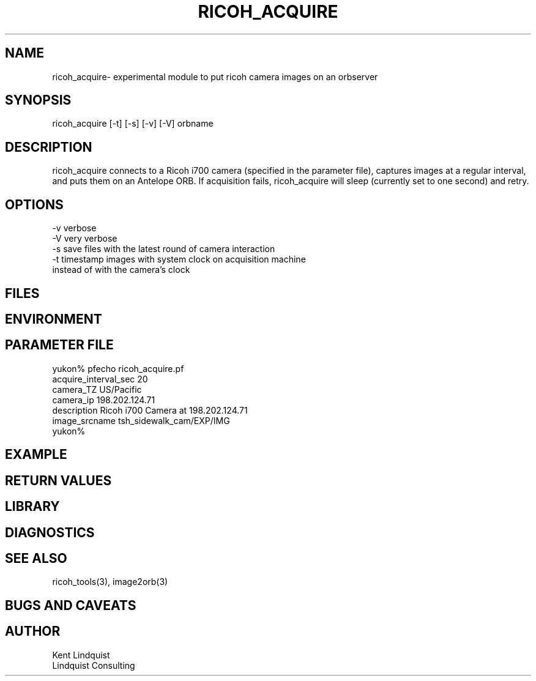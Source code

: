 .TH RICOH_ACQUIRE 1 "$Date: 2003/01/28 23:17:20 $"
.SH NAME
ricoh_acquire\- experimental module to put ricoh camera images on an orbserver
.SH SYNOPSIS
.nf
ricoh_acquire [-t] [-s] [-v] [-V] orbname
.fi
.SH DESCRIPTION
ricoh_acquire connects to a Ricoh i700 camera (specified in the parameter 
file), captures images at a regular interval, and puts them on an Antelope 
ORB. If acquisition fails, ricoh_acquire will sleep (currently set to 
one second) and retry.
.SH OPTIONS
.nf
-v verbose
-V very verbose
-s save files with the latest round of camera interaction 
-t timestamp images with system clock on acquisition machine 
     instead of with the camera's clock
.fi
.SH FILES
.SH ENVIRONMENT
.SH PARAMETER FILE
.nf
yukon% pfecho ricoh_acquire.pf
acquire_interval_sec    20
camera_TZ       US/Pacific
camera_ip       198.202.124.71
description     Ricoh i700 Camera at 198.202.124.71
image_srcname   tsh_sidewalk_cam/EXP/IMG
yukon% 
.fi
.SH EXAMPLE
.ft CW
.in 2c
.nf
.fi
.in
.ft R
.SH RETURN VALUES
.SH LIBRARY
.SH DIAGNOSTICS
.SH "SEE ALSO"
.nf
ricoh_tools(3), image2orb(3)
.fi
.SH "BUGS AND CAVEATS"
.SH AUTHOR
.nf
Kent Lindquist
Lindquist Consulting
.fi
.\" $Id: ricoh_acquire.1,v 1.1 2003/01/28 23:17:20 rt Exp $
